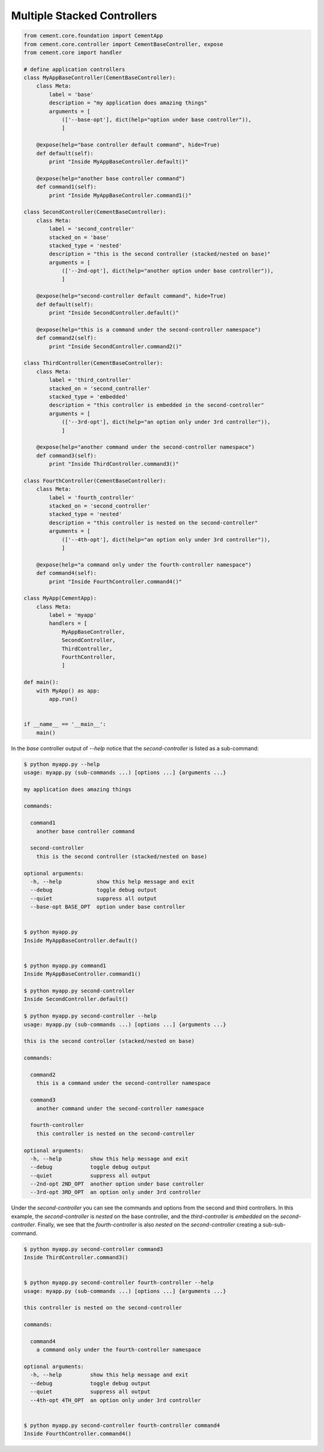 .. _multiple_stacked_controllers:

Multiple Stacked Controllers
----------------------------

.. code-block:: python

    from cement.core.foundation import CementApp
    from cement.core.controller import CementBaseController, expose
    from cement.core import handler

    # define application controllers
    class MyAppBaseController(CementBaseController):
        class Meta:
            label = 'base'
            description = "my application does amazing things"
            arguments = [
                (['--base-opt'], dict(help="option under base controller")),
                ]

        @expose(help="base controller default command", hide=True)
        def default(self):
            print "Inside MyAppBaseController.default()"

        @expose(help="another base controller command")
        def command1(self):
            print "Inside MyAppBaseController.command1()"

    class SecondController(CementBaseController):
        class Meta:
            label = 'second_controller'
            stacked_on = 'base'
            stacked_type = 'nested'
            description = "this is the second controller (stacked/nested on base)"
            arguments = [
                (['--2nd-opt'], dict(help="another option under base controller")),
                ]

        @expose(help="second-controller default command", hide=True)
        def default(self):
            print "Inside SecondController.default()"

        @expose(help="this is a command under the second-controller namespace")
        def command2(self):
            print "Inside SecondController.command2()"

    class ThirdController(CementBaseController):
        class Meta:
            label = 'third_controller'
            stacked_on = 'second_controller'
            stacked_type = 'embedded'
            description = "this controller is embedded in the second-controller"
            arguments = [
                (['--3rd-opt'], dict(help="an option only under 3rd controller")),
                ]

        @expose(help="another command under the second-controller namespace")
        def command3(self):
            print "Inside ThirdController.command3()"

    class FourthController(CementBaseController):
        class Meta:
            label = 'fourth_controller'
            stacked_on = 'second_controller'
            stacked_type = 'nested'
            description = "this controller is nested on the second-controller"
            arguments = [
                (['--4th-opt'], dict(help="an option only under 3rd controller")),
                ]

        @expose(help="a command only under the fourth-controller namespace")
        def command4(self):
            print "Inside FourthController.command4()"

    class MyApp(CementApp):
        class Meta:
            label = 'myapp'
            handlers = [
                MyAppBaseController,
                SecondController,
                ThirdController,
                FourthController,
                ]

    def main():
        with MyApp() as app:
            app.run()
            

    if __name__ == '__main__':
        main()


In the `base` controller output of `--help` notice that the
`second-controller` is listed as a sub-command:

.. code-block:: text

    $ python myapp.py --help
    usage: myapp.py (sub-commands ...) [options ...] {arguments ...}

    my application does amazing things

    commands:

      command1
        another base controller command

      second-controller
        this is the second controller (stacked/nested on base)

    optional arguments:
      -h, --help           show this help message and exit
      --debug              toggle debug output
      --quiet              suppress all output
      --base-opt BASE_OPT  option under base controller


    $ python myapp.py
    Inside MyAppBaseController.default()


    $ python myapp.py command1
    Inside MyAppBaseController.command1()

    $ python myapp.py second-controller
    Inside SecondController.default()

    $ python myapp.py second-controller --help
    usage: myapp.py (sub-commands ...) [options ...] {arguments ...}

    this is the second controller (stacked/nested on base)

    commands:

      command2
        this is a command under the second-controller namespace

      command3
        another command under the second-controller namespace

      fourth-controller
        this controller is nested on the second-controller

    optional arguments:
      -h, --help         show this help message and exit
      --debug            toggle debug output
      --quiet            suppress all output
      --2nd-opt 2ND_OPT  another option under base controller
      --3rd-opt 3RD_OPT  an option only under 3rd controller


Under the `second-controller` you can see the commands and options from the
second and third controllers.  In this example, the `second-controller` is
`nested` on the base controller, and the `third-controller` is `embedded`
on the `second-controller`.  Finally, we see that the `fourth-controller` is
also `nested` on the `second-controller` creating a sub-sub-command.

.. code-block:: text

    $ python myapp.py second-controller command3
    Inside ThirdController.command3()


    $ python myapp.py second-controller fourth-controller --help
    usage: myapp.py (sub-commands ...) [options ...] {arguments ...}

    this controller is nested on the second-controller

    commands:

      command4
        a command only under the fourth-controller namespace

    optional arguments:
      -h, --help         show this help message and exit
      --debug            toggle debug output
      --quiet            suppress all output
      --4th-opt 4TH_OPT  an option only under 3rd controller


    $ python myapp.py second-controller fourth-controller command4
    Inside FourthController.command4()
